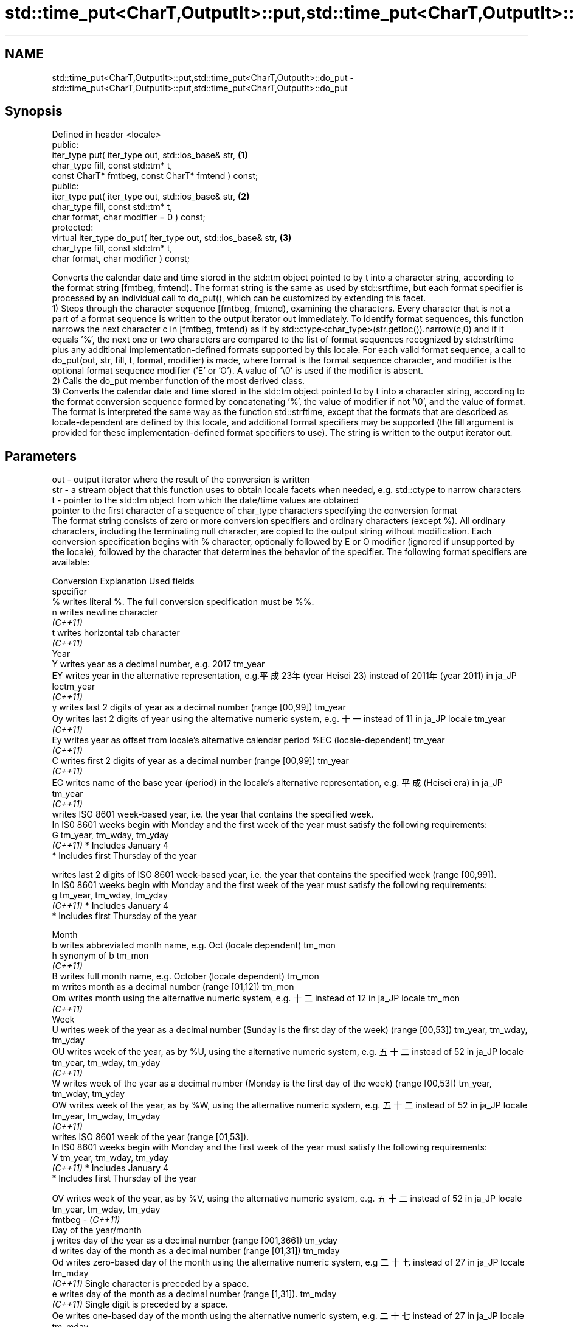 .TH std::time_put<CharT,OutputIt>::put,std::time_put<CharT,OutputIt>::do_put 3 "2020.03.24" "http://cppreference.com" "C++ Standard Libary"
.SH NAME
std::time_put<CharT,OutputIt>::put,std::time_put<CharT,OutputIt>::do_put \- std::time_put<CharT,OutputIt>::put,std::time_put<CharT,OutputIt>::do_put

.SH Synopsis

  Defined in header <locale>
  public:
  iter_type put( iter_type out, std::ios_base& str,            \fB(1)\fP
  char_type fill, const std::tm* t,
  const CharT* fmtbeg, const CharT* fmtend ) const;
  public:
  iter_type put( iter_type out, std::ios_base& str,            \fB(2)\fP
  char_type fill, const std::tm* t,
  char format, char modifier = 0 ) const;
  protected:
  virtual iter_type do_put( iter_type out, std::ios_base& str, \fB(3)\fP
  char_type fill, const std::tm* t,
  char format, char modifier ) const;

  Converts the calendar date and time stored in the std::tm object pointed to by t into a character string, according to the format string [fmtbeg, fmtend). The format string is the same as used by std::srtftime, but each format specifier is processed by an individual call to do_put(), which can be customized by extending this facet.
  1) Steps through the character sequence [fmtbeg, fmtend), examining the characters. Every character that is not a part of a format sequence is written to the output iterator out immediately. To identify format sequences, this function narrows the next character c in [fmtbeg, fmtend) as if by std::ctype<char_type>(str.getloc()).narrow(c,0) and if it equals '%', the next one or two characters are compared to the list of format sequences recognized by std::strftime plus any additional implementation-defined formats supported by this locale. For each valid format sequence, a call to do_put(out, str, fill, t, format, modifier) is made, where format is the format sequence character, and modifier is the optional format sequence modifier ('E' or 'O'). A value of '\\0' is used if the modifier is absent.
  2) Calls the do_put member function of the most derived class.
  3) Converts the calendar date and time stored in the std::tm object pointed to by t into a character string, according to the format conversion sequence formed by concatenating '%', the value of modifier if not '\\0', and the value of format. The format is interpreted the same way as the function std::strftime, except that the formats that are described as locale-dependent are defined by this locale, and additional format specifiers may be supported (the fill argument is provided for these implementation-defined format specifiers to use). The string is written to the output iterator out.

.SH Parameters


  out      - output iterator where the result of the conversion is written
  str      - a stream object that this function uses to obtain locale facets when needed, e.g. std::ctype to narrow characters
  t        - pointer to the std::tm object from which the date/time values are obtained
             pointer to the first character of a sequence of char_type characters specifying the conversion format
             The format string consists of zero or more conversion specifiers and ordinary characters (except %). All ordinary characters, including the terminating null character, are copied to the output string without modification. Each conversion specification begins with % character, optionally followed by E or O modifier (ignored if unsupported by the locale), followed by the character that determines the behavior of the specifier. The following format specifiers are available:

             Conversion Explanation                                                                                                                Used fields
             specifier
             %          writes literal %. The full conversion specification must be %%.
             n          writes newline character
             \fI(C++11)\fP
             t          writes horizontal tab character
             \fI(C++11)\fP
             Year
             Y          writes year as a decimal number, e.g. 2017                                                                                 tm_year
             EY         writes year in the alternative representation, e.g.平成23年 (year Heisei 23) instead of 2011年 (year 2011) in ja_JP loctm_year
             \fI(C++11)\fP
             y          writes last 2 digits of year as a decimal number (range [00,99])                                                           tm_year
             Oy         writes last 2 digits of year using the alternative numeric system, e.g. 十一 instead of 11 in ja_JP locale               tm_year
             \fI(C++11)\fP
             Ey         writes year as offset from locale's alternative calendar period %EC (locale-dependent)                                     tm_year
             \fI(C++11)\fP
             C          writes first 2 digits of year as a decimal number (range [00,99])                                                          tm_year
             \fI(C++11)\fP
             EC         writes name of the base year (period) in the locale's alternative representation, e.g. 平成 (Heisei era) in ja_JP        tm_year
             \fI(C++11)\fP
                        writes ISO 8601 week-based year, i.e. the year that contains the specified week.
                        In IS0 8601 weeks begin with Monday and the first week of the year must satisfy the following requirements:
             G                                                                                                                                     tm_year, tm_wday, tm_yday
             \fI(C++11)\fP    * Includes January 4
                        * Includes first Thursday of the year

                        writes last 2 digits of ISO 8601 week-based year, i.e. the year that contains the specified week (range [00,99]).
                        In IS0 8601 weeks begin with Monday and the first week of the year must satisfy the following requirements:
             g                                                                                                                                     tm_year, tm_wday, tm_yday
             \fI(C++11)\fP    * Includes January 4
                        * Includes first Thursday of the year

             Month
             b          writes abbreviated month name, e.g. Oct (locale dependent)                                                                 tm_mon
             h          synonym of b                                                                                                               tm_mon
             \fI(C++11)\fP
             B          writes full month name, e.g. October (locale dependent)                                                                    tm_mon
             m          writes month as a decimal number (range [01,12])                                                                           tm_mon
             Om         writes month using the alternative numeric system, e.g. 十二 instead of 12 in ja_JP locale                               tm_mon
             \fI(C++11)\fP
             Week
             U          writes week of the year as a decimal number (Sunday is the first day of the week) (range [00,53])                          tm_year, tm_wday, tm_yday
             OU         writes week of the year, as by %U, using the alternative numeric system, e.g. 五十二 instead of 52 in ja_JP locale      tm_year, tm_wday, tm_yday
             \fI(C++11)\fP
             W          writes week of the year as a decimal number (Monday is the first day of the week) (range [00,53])                          tm_year, tm_wday, tm_yday
             OW         writes week of the year, as by %W, using the alternative numeric system, e.g. 五十二 instead of 52 in ja_JP locale      tm_year, tm_wday, tm_yday
             \fI(C++11)\fP
                        writes ISO 8601 week of the year (range [01,53]).
                        In IS0 8601 weeks begin with Monday and the first week of the year must satisfy the following requirements:
             V                                                                                                                                     tm_year, tm_wday, tm_yday
             \fI(C++11)\fP    * Includes January 4
                        * Includes first Thursday of the year

             OV         writes week of the year, as by %V, using the alternative numeric system, e.g. 五十二 instead of 52 in ja_JP locale      tm_year, tm_wday, tm_yday
  fmtbeg   - \fI(C++11)\fP
             Day of the year/month
             j          writes day of the year as a decimal number (range [001,366])                                                               tm_yday
             d          writes day of the month as a decimal number (range [01,31])                                                                tm_mday
             Od         writes zero-based day of the month using the alternative numeric system, e.g 二十七 instead of 27 in ja_JP locale       tm_mday
             \fI(C++11)\fP    Single character is preceded by a space.
             e          writes day of the month as a decimal number (range [1,31]).                                                                tm_mday
             \fI(C++11)\fP    Single digit is preceded by a space.
             Oe         writes one-based day of the month using the alternative numeric system, e.g. 二十七 instead of 27 in ja_JP locale       tm_mday
             \fI(C++11)\fP    Single character is preceded by a space.
             Day of the week
             a          writes abbreviated weekday name, e.g. Fri (locale dependent)                                                               tm_wday
             A          writes full weekday name, e.g. Friday (locale dependent)                                                                   tm_wday
             w          writes weekday as a decimal number, where Sunday is 0 (range [0-6])                                                        tm_wday
             Ow         writes weekday, where Sunday is 0, using the alternative numeric system, e.g. 二 instead of 2 in ja_JP locale             tm_wday
             \fI(C++11)\fP
             u          writes weekday as a decimal number, where Monday is 1 (ISO 8601 format) (range [1-7])                                      tm_wday
             \fI(C++11)\fP
             Ou         writes weekday, where Monday is 1, using the alternative numeric system, e.g. 二 instead of 2 in ja_JP locale             tm_wday
             \fI(C++11)\fP
             Hour, minute, second
             H          writes hour as a decimal number, 24 hour clock (range [00-23])                                                             tm_hour
             OH         writes hour from 24-hour clock using the alternative numeric system, e.g. 十八 instead of 18 in ja_JP locale             tm_hour
             \fI(C++11)\fP
             I          writes hour as a decimal number, 12 hour clock (range [01,12])                                                             tm_hour
             OI         writes hour from 12-hour clock using the alternative numeric system, e.g. 六 instead of 06 in ja_JP locale                tm_hour
             \fI(C++11)\fP
             M          writes minute as a decimal number (range [00,59])                                                                          tm_min
             OM         writes minute using the alternative numeric system, e.g. 二十五 instead of 25 in ja_JP locale                           tm_min
             \fI(C++11)\fP
             S          writes second as a decimal number (range [00,60])                                                                          tm_sec
             OS         writes second using the alternative numeric system, e.g. 二十四 instead of 24 in ja_JP locale                           tm_sec
             \fI(C++11)\fP
.SH Other
             c          writes standard date and time string, e.g. Sun Oct 17 04:41:13 2010 (locale dependent)                                     all
             Ec         writes alternative date and time string, e.g. using 平成23年 (year Heisei 23) instead of 2011年 (year 2011) in ja_JP loalle
             \fI(C++11)\fP
             x          writes localized date representation (locale dependent)                                                                    all
             Ex         writes alternative date representation, e.g. using 平成23年 (year Heisei 23) instead of 2011年 (year 2011) in ja_JP locall
             \fI(C++11)\fP
             X          writes localized time representation (locale dependent)                                                                    all
             EX         writes alternative time representation (locale dependent)                                                                  all
             \fI(C++11)\fP
             D          equivalent to "%m/%d/%y"                                                                                                   tm_mon, tm_mday, tm_year
             \fI(C++11)\fP
             F          equivalent to "%Y-%m-%d" (the ISO 8601 date format)                                                                        tm_mon, tm_mday, tm_year
             \fI(C++11)\fP
             r          writes localized 12-hour clock time (locale dependent)                                                                     tm_hour, tm_min, tm_sec
             \fI(C++11)\fP
             R          equivalent to "%H:%M"                                                                                                      tm_hour, tm_min
             \fI(C++11)\fP
             T          equivalent to "%H:%M:%S" (the ISO 8601 time format)                                                                        tm_hour, tm_min, tm_sec
             \fI(C++11)\fP
             p          writes localized a.m. or p.m. (locale dependent)                                                                           tm_hour
             z          writes offset from UTC in the ISO 8601 format (e.g. -0430), or no characters if the time zone information is not available tm_isdst
             \fI(C++11)\fP
             Z          writes locale-dependent time zone name or abbreviation, or no characters if the time zone information is not available     tm_isdst


  fmtend   - pointer one past the last character of a sequence of char_type characters specifying the conversion format
  fill     - fill character (usually space)
  format   - the character that names a conversion specifier
  modifier - the optional modifier that may appear between % and the conversion specifier


.SH Return value

  Iterator pointing one past the last character that was produced .

.SH Notes

  No error handling is provided.
  The fill character is provided for those implementation-defined format specifiers and for the user-defined overrides of do_put() that use padding and filling logic. Such implementations typically make use of the formatting flags from str.

.SH Example

  
// Run this code

    #include <iostream>
    #include <sstream>
    #include <iomanip>
    #include <ctime>

    void try_time_put(const std::tm* t, const std::string& fmt)
    {
            std::cout.imbue(std::locale());
            std::cout << "In the locale '" << std::cout.getloc().name() << "' : '";

            std::use_facet<std::time_put<char>>(std::cout.getloc()).put(
                        {std::cout}, std::cout, ' ', t, &fmt[0], &fmt[0] + fmt.size());

            std::cout << "'\\n";
    }

    int main()
    {
        std::time_t t = std::time(NULL);
        std::tm tm = *std::localtime(&t);

        std::string fmt = "%c";
        std::cout << "Using the format string '" << fmt
                  << "' to format the time: " << std::ctime(&t) << '\\n';

        std::locale::global(std::locale("de_DE.utf8"));
        try_time_put(&tm, fmt);

        std::locale::global(std::locale("el_GR.utf8"));
        try_time_put(&tm, fmt);

        std::locale::global(std::locale("ja_JP.utf8"));
        try_time_put(&tm, fmt);
    }

.SH Output:

    Using the format string '%c' to format the time: Mon Feb 11 22:58:50 2013

    In the locale 'de_DE.utf8' : 'Mo 11 Feb 2013 23:02:38 EST'
    In the locale 'el_GR.utf8' : 'Δευ 11 Φεβ 2013 11:02:38 μμ EST'
    In the locale 'ja_JP.utf8' : '2013年02月11日 23時02分38秒'


.SH See also



  put_time          formats and outputs a date/time value according to the specified format
                    \fI(function template)\fP
  \fI(C++11)\fP

  do_get            extracts date/time components from input stream, according to the specified format
                    \fI(virtual protected member function of std::time_get<CharT,InputIt>)\fP
  \fB[virtual]\fP \fI(C++11)\fP




